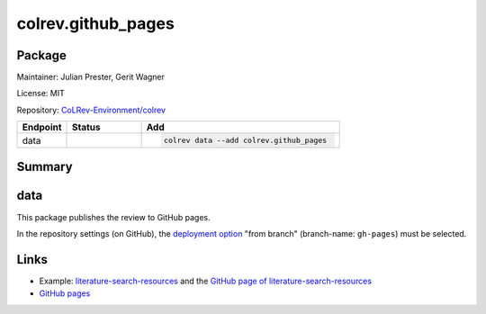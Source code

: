 .. |EXPERIMENTAL| image:: https://img.shields.io/badge/status-experimental-blue
   :height: 14pt
   :target: https://colrev.readthedocs.io/en/latest/dev_docs/dev_status.html
.. |MATURING| image:: https://img.shields.io/badge/status-maturing-yellowgreen
   :height: 14pt
   :target: https://colrev.readthedocs.io/en/latest/dev_docs/dev_status.html
.. |STABLE| image:: https://img.shields.io/badge/status-stable-brightgreen
   :height: 14pt
   :target: https://colrev.readthedocs.io/en/latest/dev_docs/dev_status.html
.. |GIT_REPO| image:: /_static/svg/iconmonstr-code-fork-1.svg
   :width: 15
   :alt: Git repository
.. |LICENSE| image:: /_static/svg/iconmonstr-copyright-2.svg
   :width: 15
   :alt: Licencse
.. |MAINTAINER| image:: /_static/svg/iconmonstr-user-29.svg
   :width: 20
   :alt: Maintainer
.. |DOCUMENTATION| image:: /_static/svg/iconmonstr-book-17.svg
   :width: 15
   :alt: Documentation
colrev.github_pages
===================

Package
--------------------

|MAINTAINER| Maintainer: Julian Prester, Gerit Wagner

|LICENSE| License: MIT

|GIT_REPO| Repository: `CoLRev-Environment/colrev <https://github.com/CoLRev-Environment/colrev/tree/main/colrev/packages/github_pages>`_

.. list-table::
   :header-rows: 1
   :widths: 20 30 80

   * - Endpoint
     - Status
     - Add
   * - data
     - |MATURING|
     - .. code-block::


         colrev data --add colrev.github_pages


Summary
-------

data
----

This package publishes the review to GitHub pages.

In the repository settings (on GitHub), the `deployment option <https://docs.github.com/en/pages/getting-started-with-github-pages/configuring-a-publishing-source-for-your-github-pages-site>`_ "from branch" (branch-name: ``gh-pages``\ ) must be selected.

Links
-----


* Example: `literature-search-resources <https://github.com/digital-work-lab/literature-search-resources>`_ and the `GitHub page of literature-search-resources <https://digital-work-lab.github.io/literature-search-resources/>`_
* `GitHub pages <https://pages.github.com/>`_
